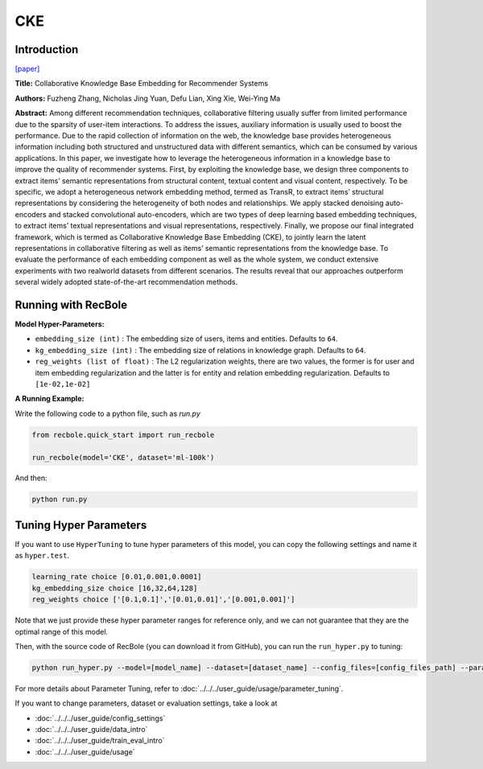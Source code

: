 CKE
===========

Introduction
---------------------

`[paper] <https://dl.acm.org/doi/10.1145/2939672.2939673>`_

**Title:** Collaborative Knowledge Base Embedding for Recommender Systems

**Authors:** Fuzheng Zhang, Nicholas Jing Yuan, Defu Lian, Xing Xie, Wei-Ying Ma

**Abstract:**  Among different recommendation techniques, collaborative filtering usually suffer from limited performance due to the sparsity
of user-item interactions. To address the issues, auxiliary information is usually used to boost the performance. Due to the rapid
collection of information on the web, the knowledge base provides
heterogeneous information including both structured and unstructured data with different semantics, which can be consumed by various applications. In this paper, we investigate how to leverage
the heterogeneous information in a knowledge base to improve the
quality of recommender systems. First, by exploiting the knowledge base, we design three components to extract items’ semantic
representations from structural content, textual content and visual content, respectively. To be specific, we adopt a heterogeneous
network embedding method, termed as TransR, to extract items’
structural representations by considering the heterogeneity of both
nodes and relationships. We apply stacked denoising auto-encoders
and stacked convolutional auto-encoders, which are two types of
deep learning based embedding techniques, to extract items’ textual representations and visual representations, respectively. Finally, we propose our final integrated framework, which is termed as
Collaborative Knowledge Base Embedding (CKE), to jointly learn
the latent representations in collaborative filtering as well as items’ semantic representations from the knowledge base. To evaluate the performance of each embedding component as well as the
whole system, we conduct extensive experiments with two realworld datasets from different scenarios. The results reveal that our
approaches outperform several widely adopted state-of-the-art recommendation methods.

.. image:: ../../../asset/cke.png
    :width: 600
    :align: center

Running with RecBole
-------------------------

**Model Hyper-Parameters:**

- ``embedding_size (int)`` : The embedding size of users, items and entities. Defaults to ``64``.
- ``kg_embedding_size (int)`` : The embedding size of relations in knowledge graph. Defaults to ``64``.
- ``reg_weights (list of float)`` : The L2 regularization weights, there are two values,
  the former is for user and item embedding regularization and the latter is for entity and relation embedding regularization. Defaults to ``[1e-02,1e-02]``


**A Running Example:**

Write the following code to a python file, such as `run.py`

.. code:: python

   from recbole.quick_start import run_recbole

   run_recbole(model='CKE', dataset='ml-100k')

And then:

.. code:: bash

   python run.py

Tuning Hyper Parameters
-------------------------

If you want to use ``HyperTuning`` to tune hyper parameters of this model, you can copy the following settings and name it as ``hyper.test``.

.. code:: bash

   learning_rate choice [0.01,0.001,0.0001]
   kg_embedding_size choice [16,32,64,128]
   reg_weights choice ['[0.1,0.1]','[0.01,0.01]','[0.001,0.001]']

Note that we just provide these hyper parameter ranges for reference only, and we can not guarantee that they are the optimal range of this model.

Then, with the source code of RecBole (you can download it from GitHub), you can run the ``run_hyper.py`` to tuning:

.. code:: bash

	python run_hyper.py --model=[model_name] --dataset=[dataset_name] --config_files=[config_files_path] --params_file=hyper.test

For more details about Parameter Tuning, refer to :doc:`../../../user_guide/usage/parameter_tuning`.


If you want to change parameters, dataset or evaluation settings, take a look at

- :doc:`../../../user_guide/config_settings`
- :doc:`../../../user_guide/data_intro`
- :doc:`../../../user_guide/train_eval_intro`
- :doc:`../../../user_guide/usage`